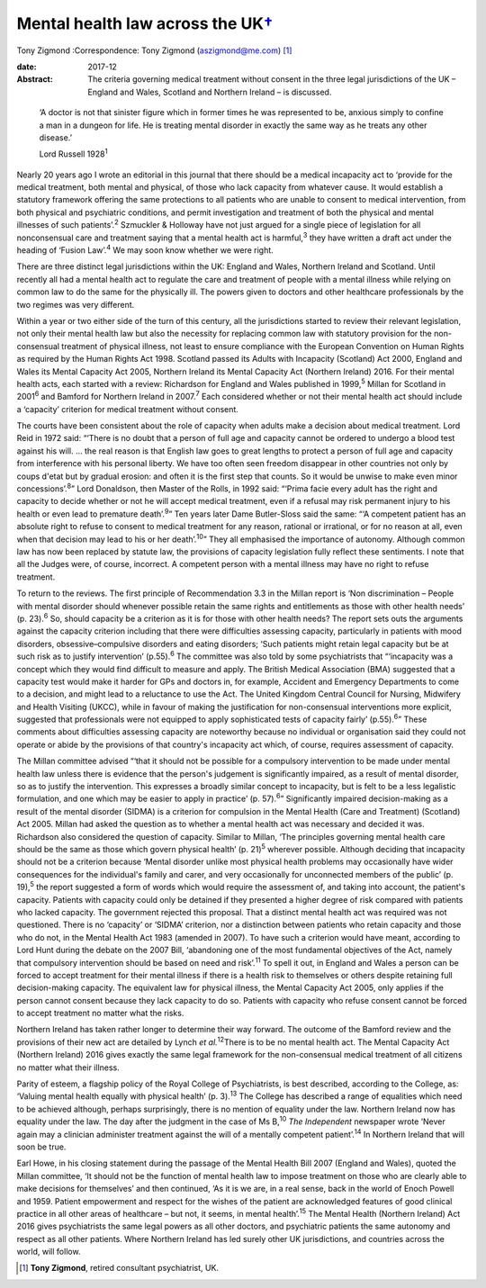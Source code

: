 =============================================
Mental health law across the UK\ `† <#fn1>`__
=============================================



Tony Zigmond
:Correspondence: Tony Zigmond (aszigmond@me.com)  [1]_

:date: 2017-12

:Abstract:
   The criteria governing medical treatment without consent in the three
   legal jurisdictions of the UK – England and Wales, Scotland and
   Northern Ireland – is discussed.


.. contents::
   :depth: 3
..

   ‘A doctor is not that sinister figure which in former times he was
   represented to be, anxious simply to confine a man in a dungeon for
   life. He is treating mental disorder in exactly the same way as he
   treats any other disease.’

   Lord Russell 1928\ :sup:`1`

Nearly 20 years ago I wrote an editorial in this journal that there
should be a medical incapacity act to ‘provide for the medical
treatment, both mental and physical, of those who lack capacity from
whatever cause. It would establish a statutory framework offering the
same protections to all patients who are unable to consent to medical
intervention, from both physical and psychiatric conditions, and permit
investigation and treatment of both the physical and mental illnesses of
such patients’.\ :sup:`2` Szmuckler & Holloway have not just argued for
a single piece of legislation for all nonconsensual care and treatment
saying that a mental health act is harmful,\ :sup:`3` they have written
a draft act under the heading of ‘Fusion Law’.\ :sup:`4` We may soon
know whether we were right.

There are three distinct legal jurisdictions within the UK: England and
Wales, Northern Ireland and Scotland. Until recently all had a mental
health act to regulate the care and treatment of people with a mental
illness while relying on common law to do the same for the physically
ill. The powers given to doctors and other healthcare professionals by
the two regimes was very different.

Within a year or two either side of the turn of this century, all the
jurisdictions started to review their relevant legislation, not only
their mental health law but also the necessity for replacing common law
with statutory provision for the non-consensual treatment of physical
illness, not least to ensure compliance with the European Convention on
Human Rights as required by the Human Rights Act 1998. Scotland passed
its Adults with Incapacity (Scotland) Act 2000, England and Wales its
Mental Capacity Act 2005, Northern Ireland its Mental Capacity Act
(Northern Ireland) 2016. For their mental health acts, each started with
a review: Richardson for England and Wales published in 1999,\ :sup:`5`
Millan for Scotland in 2001\ :sup:`6` and Bamford for Northern Ireland
in 2007.\ :sup:`7` Each considered whether or not their mental health
act should include a ‘capacity’ criterion for medical treatment without
consent.

The courts have been consistent about the role of capacity when adults
make a decision about medical treatment. Lord Reid in 1972 said: “‘There
is no doubt that a person of full age and capacity cannot be ordered to
undergo a blood test against his will. … the real reason is that English
law goes to great lengths to protect a person of full age and capacity
from interference with his personal liberty. We have too often seen
freedom disappear in other countries not only by coups d'etat but by
gradual erosion: and often it is the first step that counts. So it would
be unwise to make even minor concessions’.\ :sup:`8`” Lord Donaldson,
then Master of the Rolls, in 1992 said: “‘Prima facie every adult has
the right and capacity to decide whether or not he will accept medical
treatment, even if a refusal may risk permanent injury to his health or
even lead to premature death’.\ :sup:`9`” Ten years later Dame
Butler-Sloss said the same: “‘A competent patient has an absolute right
to refuse to consent to medical treatment for any reason, rational or
irrational, or for no reason at all, even when that decision may lead to
his or her death’.\ :sup:`10`” They all emphasised the importance of
autonomy. Although common law has now been replaced by statute law, the
provisions of capacity legislation fully reflect these sentiments. I
note that all the Judges were, of course, incorrect. A competent person
with a mental illness may have no right to refuse treatment.

To return to the reviews. The first principle of Recommendation 3.3 in
the Millan report is ‘Non discrimination – People with mental disorder
should whenever possible retain the same rights and entitlements as
those with other health needs’ (p. 23).\ :sup:`6` So, should capacity be
a criterion as it is for those with other health needs? The report sets
outs the arguments against the capacity criterion including that there
were difficulties assessing capacity, particularly in patients with mood
disorders, obsessive–compulsive disorders and eating disorders; ‘Such
patients might retain legal capacity but be at such risk as to justify
intervention’ (p.55).\ :sup:`6` The committee was also told by some
psychiatrists that “‘incapacity was a concept which they would find
difficult to measure and apply. The British Medical Association (BMA)
suggested that a capacity test would make it harder for GPs and doctors
in, for example, Accident and Emergency Departments to come to a
decision, and might lead to a reluctance to use the Act. The United
Kingdom Central Council for Nursing, Midwifery and Health Visiting
(UKCC), while in favour of making the justification for non-consensual
interventions more explicit, suggested that professionals were not
equipped to apply sophisticated tests of capacity fairly’
(p.55).\ :sup:`6`” These comments about difficulties assessing capacity
are noteworthy because no individual or organisation said they could not
operate or abide by the provisions of that country's incapacity act
which, of course, requires assessment of capacity.

The Millan committee advised “‘that it should not be possible for a
compulsory intervention to be made under mental health law unless there
is evidence that the person's judgement is significantly impaired, as a
result of mental disorder, so as to justify the intervention. This
expresses a broadly similar concept to incapacity, but is felt to be a
less legalistic formulation, and one which may be easier to apply in
practice’ (p. 57).\ :sup:`6`” Significantly impaired decision-making as
a result of the mental disorder (SIDMA) is a criterion for compulsion in
the Mental Health (Care and Treatment) (Scotland) Act 2005. Millan had
asked the question as to whether a mental health act was necessary and
decided it was. Richardson also considered the question of capacity.
Similar to Millan, ‘The principles governing mental health care should
be the same as those which govern physical health’ (p. 21)\ :sup:`5`
wherever possible. Although deciding that incapacity should not be a
criterion because ‘Mental disorder unlike most physical health problems
may occasionally have wider consequences for the individual's family and
carer, and very occasionally for unconnected members of the public’ (p.
19),\ :sup:`5` the report suggested a form of words which would require
the assessment of, and taking into account, the patient's capacity.
Patients with capacity could only be detained if they presented a higher
degree of risk compared with patients who lacked capacity. The
government rejected this proposal. That a distinct mental health act was
required was not questioned. There is no ‘capacity’ or ‘SIDMA’
criterion, nor a distinction between patients who retain capacity and
those who do not, in the Mental Health Act 1983 (amended in 2007). To
have such a criterion would have meant, according to Lord Hunt during
the debate on the 2007 Bill, ‘abandoning one of the most fundamental
objectives of the Act, namely that compulsory intervention should be
based on need and risk’.\ :sup:`11` To spell it out, in England and
Wales a person can be forced to accept treatment for their mental
illness if there is a health risk to themselves or others despite
retaining full decision-making capacity. The equivalent law for physical
illness, the Mental Capacity Act 2005, only applies if the person cannot
consent because they lack capacity to do so. Patients with capacity who
refuse consent cannot be forced to accept treatment no matter what the
risks.

Northern Ireland has taken rather longer to determine their way forward.
The outcome of the Bamford review and the provisions of their new act
are detailed by Lynch *et al.*\ :sup:`12`\ There is to be no mental
health act. The Mental Capacity Act (Northern Ireland) 2016 gives
exactly the same legal framework for the non-consensual medical
treatment of all citizens no matter what their illness.

Parity of esteem, a flagship policy of the Royal College of
Psychiatrists, is best described, according to the College, as: ‘Valuing
mental health equally with physical health’ (p. 3).\ :sup:`13` The
College has described a range of equalities which need to be achieved
although, perhaps surprisingly, there is no mention of equality under
the law. Northern Ireland now has equality under the law. The day after
the judgment in the case of Ms B,\ :sup:`10` *The Independent* newspaper
wrote ‘Never again may a clinician administer treatment against the will
of a mentally competent patient’.\ :sup:`14` In Northern Ireland that
will soon be true.

Earl Howe, in his closing statement during the passage of the Mental
Health Bill 2007 (England and Wales), quoted the Millan committee, ‘It
should not be the function of mental health law to impose treatment on
those who are clearly able to make decisions for themselves’ and then
continued, ‘As it is we are, in a real sense, back in the world of Enoch
Powell and 1959. Patient empowerment and respect for the wishes of the
patient are acknowledged features of good clinical practice in all other
areas of healthcare – but not, it seems, in mental health’.\ :sup:`15`
The Mental Health (Northern Ireland) Act 2016 gives psychiatrists the
same legal powers as all other doctors, and psychiatric patients the
same autonomy and respect as all other patients. Where Northern Ireland
has led surely other UK jurisdictions, and countries across the world,
will follow.

.. [1]
   **Tony Zigmond**, retired consultant psychiatrist, UK.
